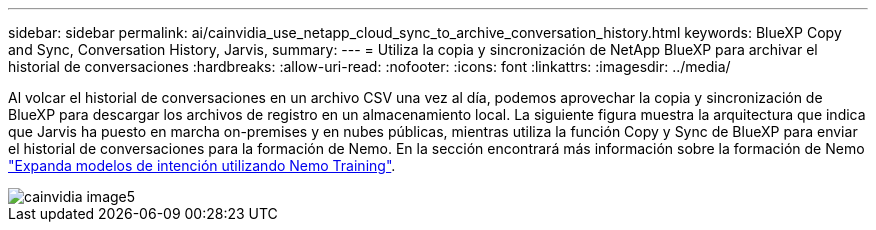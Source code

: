 ---
sidebar: sidebar 
permalink: ai/cainvidia_use_netapp_cloud_sync_to_archive_conversation_history.html 
keywords: BlueXP Copy and Sync, Conversation History, Jarvis, 
summary:  
---
= Utiliza la copia y sincronización de NetApp BlueXP para archivar el historial de conversaciones
:hardbreaks:
:allow-uri-read: 
:nofooter: 
:icons: font
:linkattrs: 
:imagesdir: ../media/


[role="lead"]
Al volcar el historial de conversaciones en un archivo CSV una vez al día, podemos aprovechar la copia y sincronización de BlueXP para descargar los archivos de registro en un almacenamiento local. La siguiente figura muestra la arquitectura que indica que Jarvis ha puesto en marcha on-premises y en nubes públicas, mientras utiliza la función Copy y Sync de BlueXP para enviar el historial de conversaciones para la formación de Nemo. En la sección encontrará más información sobre la formación de Nemo link:cainvidia_expand_intent_models_using_nemo_training.html["Expanda modelos de intención utilizando Nemo Training"].

image::cainvidia_image5.png[cainvidia image5]
